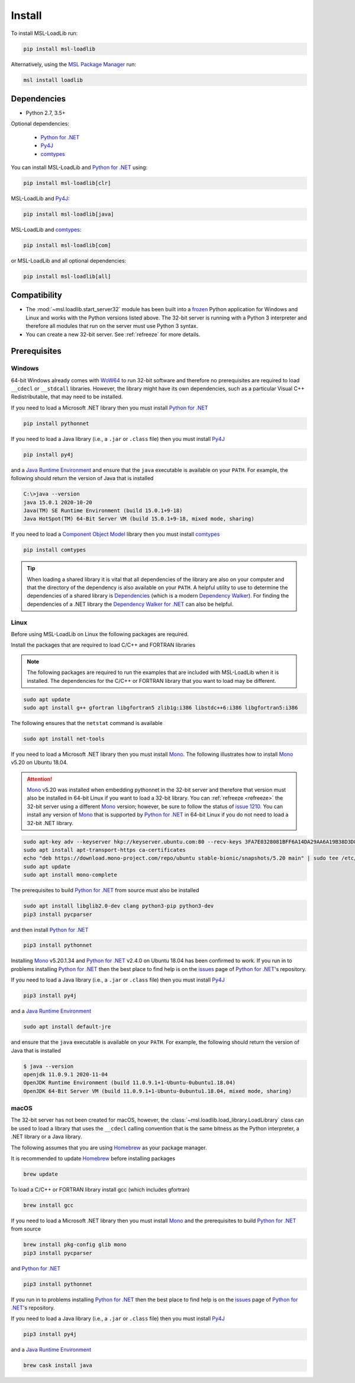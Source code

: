.. _loadlib-install:

Install
=======

To install MSL-LoadLib run:

.. code-block:: console

   pip install msl-loadlib

Alternatively, using the `MSL Package Manager`_ run:

.. code-block:: console

   msl install loadlib

Dependencies
------------
* Python 2.7, 3.5+

Optional dependencies:

  * `Python for .NET`_
  * Py4J_
  * comtypes_

You can install MSL-LoadLib and `Python for .NET`_ using:

.. code-block:: console

   pip install msl-loadlib[clr]

MSL-LoadLib and Py4J_:

.. code-block:: console

   pip install msl-loadlib[java]

MSL-LoadLib and comtypes_:

.. code-block:: console

   pip install msl-loadlib[com]

or MSL-LoadLib and all optional dependencies:

.. code-block:: console

   pip install msl-loadlib[all]

Compatibility
-------------
* The :mod:`~msl.loadlib.start_server32` module has been built into a
  frozen_ Python application for Windows and Linux and works with the
  Python versions listed above. The 32-bit server is running with a
  Python 3 interpreter and therefore all modules that run on the server
  must use Python 3 syntax.
* You can create a new 32-bit server. See :ref:`refreeze` for more details.

.. _loadlib-prerequisites:

Prerequisites
-------------

Windows
+++++++
64-bit Windows already comes with WoW64_ to run 32-bit software and therefore
no prerequisites are required to load ``__cdecl`` or ``__stdcall`` libraries.
However, the library might have its own dependencies, such as a particular
Visual C++ Redistributable, that may need to be installed.

If you need to load a Microsoft .NET library then you must install
`Python for .NET`_

.. code-block:: console

   pip install pythonnet

If you need to load a Java library (i.e., a ``.jar`` or ``.class`` file)
then you must install Py4J_

.. code-block:: console

   pip install py4j

and a `Java Runtime Environment`_ and ensure that the ``java`` executable
is available on your ``PATH``. For example, the following should return the
version of Java that is installed

.. code-block:: console

   C:\>java --version
   java 15.0.1 2020-10-20
   Java(TM) SE Runtime Environment (build 15.0.1+9-18)
   Java HotSpot(TM) 64-Bit Server VM (build 15.0.1+9-18, mixed mode, sharing)

If you need to load a `Component Object Model`_ library then you must
install comtypes_

.. code-block:: console

   pip install comtypes

.. tip::

   When loading a shared library it is vital that all dependencies of the
   library are also on your computer and that the directory of the dependency
   is also available on your ``PATH``. A helpful utility to use to determine
   the dependencies of a shared library is Dependencies_ (which is a modern
   `Dependency Walker`_). For finding the dependencies of a .NET library the
   `Dependency Walker for .NET`_ can also be helpful.

Linux
++++++
Before using MSL-LoadLib on Linux the following packages are required.

Install the packages that are required to load C/C++ and FORTRAN libraries

.. note::
   The following packages are required to run the examples that are included
   with MSL-LoadLib when it is installed. The dependencies for the C/C++ or
   FORTRAN library that you want to load may be different.

.. code-block:: console

   sudo apt update
   sudo apt install g++ gfortran libgfortran5 zlib1g:i386 libstdc++6:i386 libgfortran5:i386

The following ensures that the ``netstat`` command is available

.. code-block:: console

   sudo apt install net-tools

If you need to load a Microsoft .NET library then you must install Mono_.
The following illustrates how to install Mono_ v5.20 on Ubuntu 18.04.

.. attention::

   Mono_ v5.20 was installed when embedding pythonnet in the 32-bit server
   and therefore that version must also be installed in 64-bit Linux
   if you want to load a 32-bit library. You can :ref:`refreeze <refreeze>`
   the 32-bit server using a different Mono_ version; however, be sure to
   follow the status of `issue 1210`_. You can install any version of Mono_
   that is supported by `Python for .NET`_ in 64-bit Linux if you do not
   need to load a 32-bit .NET library.

.. code-block:: console

   sudo apt-key adv --keyserver hkp://keyserver.ubuntu.com:80 --recv-keys 3FA7E0328081BFF6A14DA29AA6A19B38D3D831EF
   sudo apt install apt-transport-https ca-certificates
   echo "deb https://download.mono-project.com/repo/ubuntu stable-bionic/snapshots/5.20 main" | sudo tee /etc/apt/sources.list.d/mono-official-stable.list
   sudo apt update
   sudo apt install mono-complete

The prerequisites to build `Python for .NET`_ from source must also be installed

.. code-block:: console

   sudo apt install libglib2.0-dev clang python3-pip python3-dev
   pip3 install pycparser

and then install `Python for .NET`_

.. code-block:: console

   pip3 install pythonnet

Installing Mono_ v5.20.1.34 and `Python for .NET`_ v2.4.0 on Ubuntu 18.04 has
been confirmed to work. If you run in to problems installing `Python for .NET`_
then the best place to find help is on the issues_ page of `Python for .NET`_\'s
repository.

If you need to load a Java library (i.e., a ``.jar`` or ``.class`` file)
then you must install Py4J_

.. code-block:: console

   pip3 install py4j

and a `Java Runtime Environment`_

.. code-block:: console

   sudo apt install default-jre

and ensure that the ``java`` executable is available on your ``PATH``.
For example, the following should return the version of Java that is installed

.. code-block:: console

   $ java --version
   openjdk 11.0.9.1 2020-11-04
   OpenJDK Runtime Environment (build 11.0.9.1+1-Ubuntu-0ubuntu1.18.04)
   OpenJDK 64-Bit Server VM (build 11.0.9.1+1-Ubuntu-0ubuntu1.18.04, mixed mode, sharing)

macOS
+++++
The 32-bit server has not been created for macOS, however, the
:class:`~msl.loadlib.load_library.LoadLibrary` class can be used to load a
library that uses the ``__cdecl`` calling convention that is the same
bitness as the Python interpreter, a .NET library or a Java library.

The following assumes that you are using Homebrew_ as your package manager.

It is recommended to update Homebrew_ before installing packages

.. code-block:: console

   brew update

To load a C/C++ or FORTRAN library install gcc (which includes gfortran)

.. code-block:: console

   brew install gcc

If you need to load a Microsoft .NET library then you must install Mono_
and the prerequisites to build `Python for .NET`_ from source

.. code-block:: console

   brew install pkg-config glib mono
   pip3 install pycparser

and `Python for .NET`_

.. code-block:: console

   pip3 install pythonnet

If you run in to problems installing `Python for .NET`_ then the best place
to find help is on the issues_ page of `Python for .NET`_\'s repository.

If you need to load a Java library (i.e., a ``.jar`` or ``.class`` file)
then you must install Py4J_

.. code-block:: console

   pip3 install py4j

and a `Java Runtime Environment`_

.. code-block:: console

   brew cask install java

.. _MSL Package Manager: https://msl-package-manager.readthedocs.io/en/stable/
.. _Python for .NET: https://pythonnet.github.io/
.. _Py4J: https://www.py4j.org/
.. _comtypes: https://pythonhosted.org/comtypes/#
.. _frozen: https://www.pyinstaller.org/
.. _WoW64: https://en.wikipedia.org/wiki/WoW64
.. _Java Runtime Environment: https://www.oracle.com/technetwork/java/javase/downloads/index.html
.. _Component Object Model: https://en.wikipedia.org/wiki/Component_Object_Model
.. _Dependencies: https://github.com/lucasg/Dependencies
.. _Dependency Walker: http://www.dependencywalker.com/
.. _Dependency Walker for .NET: https://github.com/isindicic/DependencyWalker.Net
.. _Mono: https://www.mono-project.com/download/stable/
.. _issues: https://github.com/pythonnet/pythonnet/issues
.. _issue 1210: https://github.com/pythonnet/pythonnet/issues/1210
.. _Homebrew: https://brew.sh/
